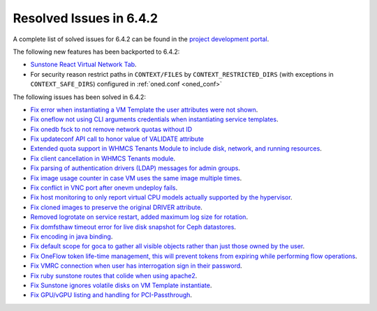 .. _resolved_issues_642:

Resolved Issues in 6.4.2
--------------------------------------------------------------------------------


A complete list of solved issues for 6.4.2 can be found in the `project development portal <https://github.com/OpenNebula/one/milestone/61?closed=1>`__.

The following new features has been backported to 6.4.2:

- `Sunstone React Virtual Network Tab <https://github.com/OpenNebula/one/issues/5832>`__.
- For security reason restrict paths in ``CONTEXT/FILES`` by ``CONTEXT_RESTRICTED_DIRS`` (with exceptions in ``CONTEXT_SAFE_DIRS``) configured in :ref:`oned.conf <oned_conf>`

The following issues has been solved in 6.4.2:

- `Fix error when instantiating a VM Template the user attributes were not shown <https://github.com/OpenNebula/one/issues/5918>`__.
- `Fix oneflow not using CLI arguments credentials when instantiating service templates <https://github.com/OpenNebula/one/issues/5912>`__.
- `Fix onedb fsck to not remove network quotas without ID <https://github.com/OpenNebula/one/issues/5935>`__
- `Fix updateconf API call to honor value of VALIDATE attribute <https://github.com/OpenNebula/one/issues/5936>`__
- `Extended quota support in WHMCS Tenants Module to include disk, network, and running resources <https://github.com/OpenNebula/one/issues/5863>`__.
- `Fix client cancellation in WHMCS Tenants module <https://github.com/OpenNebula/one/issues/5865>`__.
- `Fix parsing of authentication drivers (LDAP) messages for admin groups <https://github.com/OpenNebula/one/issues/5946>`__.
- `Fix image usage counter in case VM uses the same image multiple times <https://github.com/OpenNebula/one/issues/937>`__.
- `Fix conflict in VNC port after onevm undeploy fails <https://github.com/OpenNebula/one/issues/5960>`__.
- `Fix host monitoring to only report virtual CPU models actually supported by the hypervisor <https://github.com/OpenNebula/one/issues/5869>`__.
- `Fix cloned images to preserve the original DRIVER attribute <https://github.com/OpenNebula/one/issues/5933>`__.
- `Removed logrotate on service restart, added maximum log size for rotation <https://github.com/OpenNebula/one/issues/5328>`__.
- `Fix domfsthaw timeout error for live disk snapshot for Ceph datastores <https://github.com/OpenNebula/one/issues/5927>`__.
- `Fix encoding in java binding <https://github.com/OpenNebula/one/issues/5243>`__.
- `Fix default scope for goca to gather all visible objects rather than just those owned by the user <https://github.com/OpenNebula/terraform-provider-opennebula/issues/331>`__.
- `Fix OneFlow token life-time management, this will prevent tokens from expiring while performing flow operations <https://github.com/OpenNebula/one/issues/5814>`__.
- `Fix VMRC connection when user has interrogation sign in their password <https://github.com/OpenNebula/one/issues/5981>`__.
- `Fix ruby sunstone routes that colide when using apache2 <https://github.com/OpenNebula/one/issues/5981>`__.
- `Fix Sunstone ignores volatile disks on VM Template instantiate <https://github.com/OpenNebula/one/issues/5970>`__.
- `Fix GPU/vGPU listing and handling for PCI-Passthrough <https://github.com/OpenNebula/one/issues/5968>`__.
